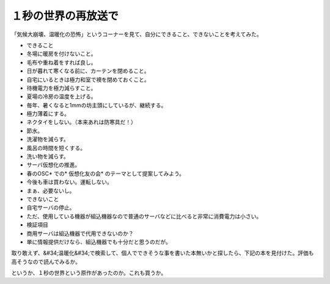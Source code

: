 ﻿１秒の世界の再放送で
####################


「気候大崩壊、温暖化の恐怖」というコーナーを見て、自分にできること、できないことを考えてみた。

* できること

* 冬場に暖房を付けないこと。

* 毛布や重ね着をすれば良し。
* 日が暮れて寒くなる前に、カーテンを閉めること。
* 自宅にいるときは極力和室で襖を閉めておくこと。


* 待機電力を極力減らすこと。
* 夏場の冷房の温度を上げる。

* 毎年、暑くなると1mmの坊主頭にしているが、継続する。
* 極力薄着にする。
* ネクタイをしない。（本来あれは防寒具だ！）


* 節水。

* 洗濯物を減らす。
* 風呂の時間を短くする。
* 洗い物を減らす。


* サーバ仮想化の推進。

* 春のOSC* での* 仮想化友の会* のテーマとして提案してみよう。


* 今後も車は買わない。運転しない。

* まぁ、必要ないし。




* できないこと

* 自宅サーバの停止。

* ただ、使用している機器が組込機器なので普通のサーバなどに比べると非常に消費電力は小さい。




* 検証項目

* 商用サーバは組込機器で代用できないのか？

* 単に情報提供だけなら、組込機器でも十分だと思うのだが。






取り敢えず、&#34;温暖化&#34;で検索して、個人でできそうな事を書いた本無いかと探したら、下記の本を見付けた。評価も高そうなので読んでみるか。

というか、１秒の世界という原作があったのか。これも買うか。




.. author:: mkouhei
.. categories:: 生活, 
.. tags::


